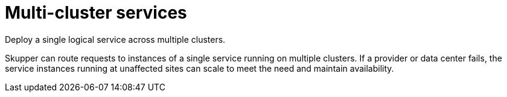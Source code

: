 // Metadata created by nebel
//
// ConvertedFromFile: assembled/routing.adoc
// ConversionStatus: raw

[id="multi-cluster-services"]
= Multi-cluster services

Deploy a single logical service across multiple clusters.

Skupper can route requests to instances of a single service running on multiple clusters.
If a provider or data center fails, the service instances running at unaffected sites can scale to meet the need and maintain availability.

